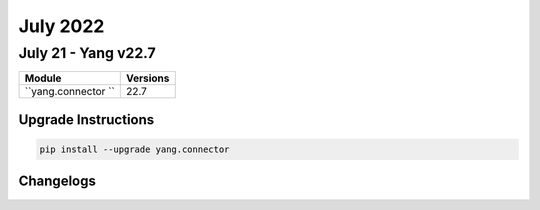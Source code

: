July 2022
==========

July 21 - Yang v22.7 
------------------------



+-------------------------------+-------------------------------+
| Module                        | Versions                      |
+===============================+===============================+
| ``yang.connector ``           | 22.7                          |
+-------------------------------+-------------------------------+

Upgrade Instructions
^^^^^^^^^^^^^^^^^^^^

.. code-block:: bash

    pip install --upgrade yang.connector




Changelogs
^^^^^^^^^^
